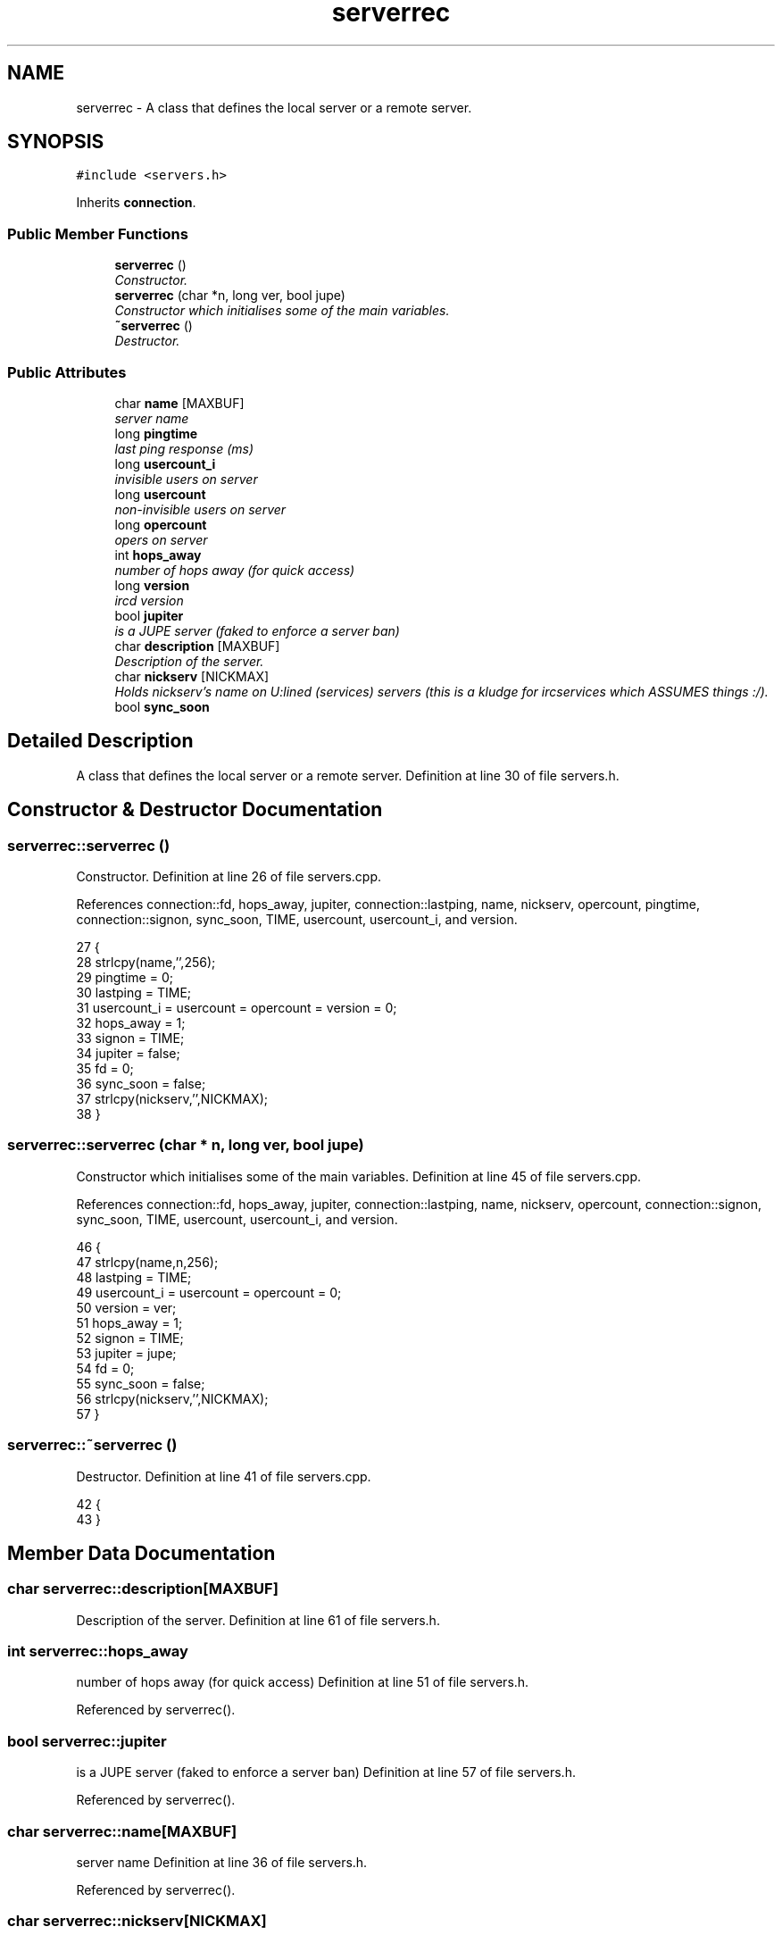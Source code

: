 .TH "serverrec" 3 "20 Apr 2005" "InspIRCd" \" -*- nroff -*-
.ad l
.nh
.SH NAME
serverrec \- A class that defines the local server or a remote server.  

.PP
.SH SYNOPSIS
.br
.PP
\fC#include <servers.h>\fP
.PP
Inherits \fBconnection\fP.
.PP
.SS "Public Member Functions"

.in +1c
.ti -1c
.RI "\fBserverrec\fP ()"
.br
.RI "\fIConstructor. \fP"
.ti -1c
.RI "\fBserverrec\fP (char *n, long ver, bool jupe)"
.br
.RI "\fIConstructor which initialises some of the main variables. \fP"
.ti -1c
.RI "\fB~serverrec\fP ()"
.br
.RI "\fIDestructor. \fP"
.in -1c
.SS "Public Attributes"

.in +1c
.ti -1c
.RI "char \fBname\fP [MAXBUF]"
.br
.RI "\fIserver name \fP"
.ti -1c
.RI "long \fBpingtime\fP"
.br
.RI "\fIlast ping response (ms) \fP"
.ti -1c
.RI "long \fBusercount_i\fP"
.br
.RI "\fIinvisible users on server \fP"
.ti -1c
.RI "long \fBusercount\fP"
.br
.RI "\fInon-invisible users on server \fP"
.ti -1c
.RI "long \fBopercount\fP"
.br
.RI "\fIopers on server \fP"
.ti -1c
.RI "int \fBhops_away\fP"
.br
.RI "\fInumber of hops away (for quick access) \fP"
.ti -1c
.RI "long \fBversion\fP"
.br
.RI "\fIircd version \fP"
.ti -1c
.RI "bool \fBjupiter\fP"
.br
.RI "\fIis a JUPE server (faked to enforce a server ban) \fP"
.ti -1c
.RI "char \fBdescription\fP [MAXBUF]"
.br
.RI "\fIDescription of the server. \fP"
.ti -1c
.RI "char \fBnickserv\fP [NICKMAX]"
.br
.RI "\fIHolds nickserv's name on U:lined (services) servers (this is a kludge for ircservices which ASSUMES things :/). \fP"
.ti -1c
.RI "bool \fBsync_soon\fP"
.br
.in -1c
.SH "Detailed Description"
.PP 
A class that defines the local server or a remote server. Definition at line 30 of file servers.h.
.SH "Constructor & Destructor Documentation"
.PP 
.SS "serverrec::serverrec ()"
.PP
Constructor. Definition at line 26 of file servers.cpp.
.PP
References connection::fd, hops_away, jupiter, connection::lastping, name, nickserv, opercount, pingtime, connection::signon, sync_soon, TIME, usercount, usercount_i, and version.
.PP
.nf
27 {
28         strlcpy(name,'',256);
29         pingtime = 0;
30         lastping = TIME;
31         usercount_i = usercount = opercount = version = 0;
32         hops_away = 1;
33         signon = TIME;
34         jupiter = false;
35         fd = 0;
36         sync_soon = false;
37         strlcpy(nickserv,'',NICKMAX);
38 }
.fi
.SS "serverrec::serverrec (char * n, long ver, bool jupe)"
.PP
Constructor which initialises some of the main variables. Definition at line 45 of file servers.cpp.
.PP
References connection::fd, hops_away, jupiter, connection::lastping, name, nickserv, opercount, connection::signon, sync_soon, TIME, usercount, usercount_i, and version.
.PP
.nf
46 {
47         strlcpy(name,n,256);
48         lastping = TIME;
49         usercount_i = usercount = opercount = 0;
50         version = ver;
51         hops_away = 1;
52         signon = TIME;
53         jupiter = jupe;
54         fd = 0;
55         sync_soon = false;
56         strlcpy(nickserv,'',NICKMAX);
57 }
.fi
.SS "serverrec::~\fBserverrec\fP ()"
.PP
Destructor. Definition at line 41 of file servers.cpp.
.PP
.nf
42 {
43 }
.fi
.SH "Member Data Documentation"
.PP 
.SS "char \fBserverrec::description\fP[MAXBUF]"
.PP
Description of the server. Definition at line 61 of file servers.h.
.SS "int \fBserverrec::hops_away\fP"
.PP
number of hops away (for quick access) Definition at line 51 of file servers.h.
.PP
Referenced by serverrec().
.SS "bool \fBserverrec::jupiter\fP"
.PP
is a JUPE server (faked to enforce a server ban) Definition at line 57 of file servers.h.
.PP
Referenced by serverrec().
.SS "char \fBserverrec::name\fP[MAXBUF]"
.PP
server name Definition at line 36 of file servers.h.
.PP
Referenced by serverrec().
.SS "char \fBserverrec::nickserv\fP[NICKMAX]"
.PP
Holds nickserv's name on U:lined (services) servers (this is a kludge for ircservices which ASSUMES things :/). Definition at line 65 of file servers.h.
.PP
Referenced by serverrec().
.SS "long \fBserverrec::opercount\fP"
.PP
opers on server Definition at line 48 of file servers.h.
.PP
Referenced by serverrec().
.SS "long \fBserverrec::pingtime\fP"
.PP
last ping response (ms) Definition at line 39 of file servers.h.
.PP
Referenced by serverrec().
.SS "bool \fBserverrec::sync_soon\fP"
.PP
Definition at line 67 of file servers.h.
.PP
Referenced by serverrec().
.SS "long \fBserverrec::usercount\fP"
.PP
non-invisible users on server Definition at line 45 of file servers.h.
.PP
Referenced by serverrec().
.SS "long \fBserverrec::usercount_i\fP"
.PP
invisible users on server Definition at line 42 of file servers.h.
.PP
Referenced by serverrec().
.SS "long \fBserverrec::version\fP"
.PP
ircd version Definition at line 54 of file servers.h.
.PP
Referenced by serverrec().

.SH "Author"
.PP 
Generated automatically by Doxygen for InspIRCd from the source code.
